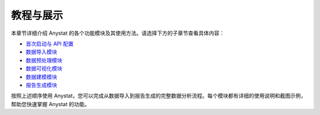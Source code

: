 教程与展示
========

本章节详细介绍 Anystat 的各个功能模块及其使用方法。请选择下方的子章节查看具体内容：

- `首次启动与 API 配置 <tutorial/startup.md>`_
- `数据导入模块 <tutorial/data-import.md>`_
- `数据预处理模块 <tutorial/data-preprocessing.md>`_
- `数据可视化模块 <tutorial/data-visualization.md>`_
- `数据建模模块 <tutorial/data-modeling.md>`_
- `报告生成模块 <tutorial/report-generation.md>`_

按照上述顺序使用 Anystat，您可以完成从数据导入到报告生成的完整数据分析流程。每个模块都有详细的使用说明和截图示例，帮助您快速掌握 Anystat 的功能。  
